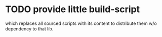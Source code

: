 * TODO provide little build-script
  which replaces all sourced scripts with its content to distribute them w/o
  dependency to that lib.
